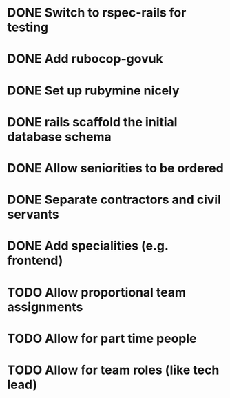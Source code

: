 * DONE Switch to rspec-rails for testing
* DONE Add rubocop-govuk
* DONE Set up rubymine nicely
* DONE rails scaffold the initial database schema
* DONE Allow seniorities to be ordered
* DONE Separate contractors and civil servants
* DONE Add specialities (e.g. frontend)
* TODO Allow proportional team assignments
* TODO Allow for part time people
* TODO Allow for team roles (like tech lead)

